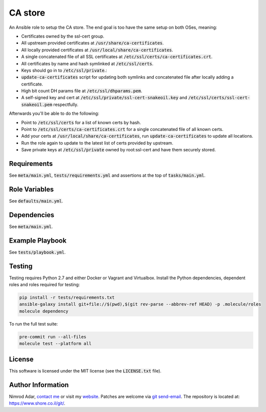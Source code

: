 CA store
########

An Ansible role to setup the CA store. The end goal is too have the same setup
on both OSes, meaning:

- Certificates owned by the ssl-cert group.
- All upstream provided certificates at :code:`/usr/share/ca-certificates`.
- All locally provided certificates at :code:`/usr/local/share/ca-certificates`.
- A single concatenated file of all SSL certificates at
  :code:`/etc/ssl/certs/ca-certificates.crt`.
- All certificates by name and hash symlinked at :code:`/etc/ssl/certs`.
- Keys should go in to :code:`/etc/ssl/private`.:
- :code:`update-ca-certificates` script for updating both symlinks and
  concatenated file after locally adding a certificate.
- High bit count DH params file at :code:`/etc/ssl/dhparams.pem`.
- A self-signed key and cert at :code:`/etc/ssl/private/ssl-cert-snakeoil.key`
  and :code:`/etc/ssl/certs/ssl-cert-snakeoil.pem` respectfully.

Afterwards you'll be able to do the following:

- Point to :code:`/etc/ssl/certs` for a list of known certs by hash.
- Point to :code:`/etc/ssl/certs/ca-certificates.crt` for a single concatenated
  file of all known certs.
- Add your certs at :code:`/usr/local/share/ca-certificates`, run
  :code:`update-ca-certificates` to update all locations.
- Run the role again to update to the latest list of certs provided by upstream.
- Save private keys at :code:`/etc/ssl/private` owned by root:ssl-cert and have
  them securely stored.

Requirements
------------

See :code:`meta/main.yml`, :code:`tests/requirements.yml` and assertions at
the top of :code:`tasks/main.yml`.

Role Variables
--------------

See :code:`defaults/main.yml`.

Dependencies
------------

See :code:`meta/main.yml`.

Example Playbook
----------------

See :code:`tests/playbook.yml`.

Testing
-------

Testing requires Python 2.7 and either Docker or Vagrant and Virtualbox.
Install the Python dependencies, dependent roles and roles required for
testing:

.. code:: shell

    pip install -r tests/requirements.txt
    ansible-galaxy install git+file://$(pwd),$(git rev-parse --abbrev-ref HEAD) -p .molecule/roles
    molecule dependency

To run the full test suite:

.. code:: shell

    pre-commit run --all-files
    molecule test --platform all

License
-------

This software is licensed under the MIT license (see the :code:`LICENSE.txt`
file).

Author Information
------------------

Nimrod Adar, `contact me <nimrod@shore.co.il>`_ or visit my `website
<https://www.shore.co.il/>`_. Patches are welcome via `git send-email
<http://git-scm.com/book/en/v2/Git-Commands-Email>`_. The repository is located
at: https://www.shore.co.il/git/.
